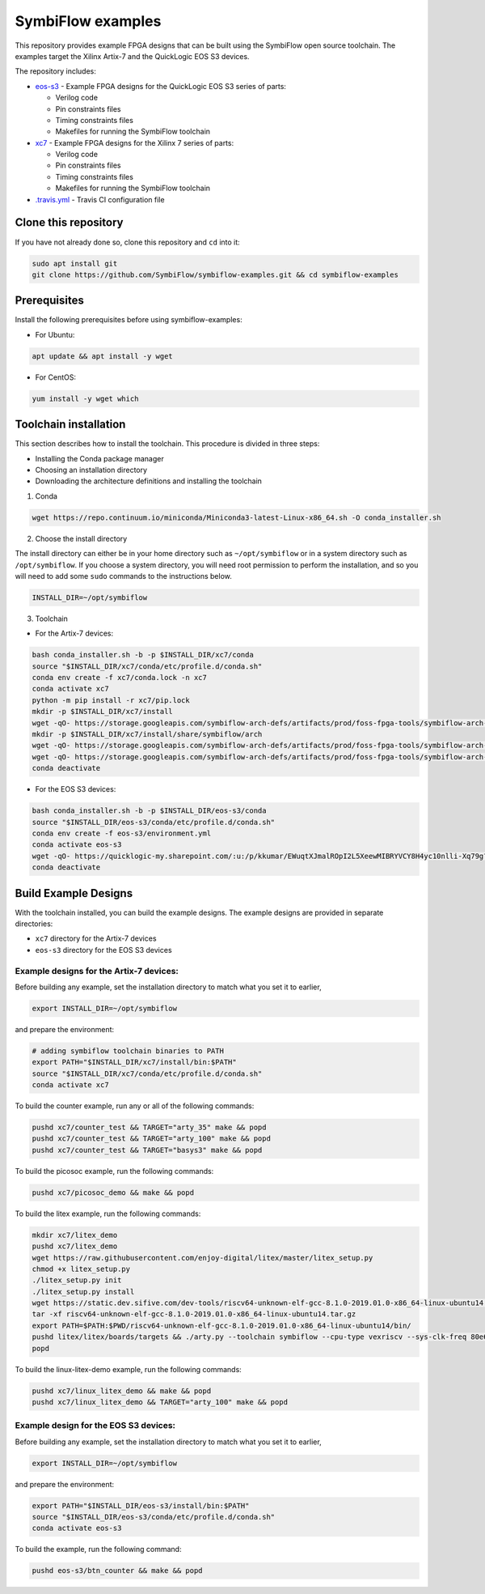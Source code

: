 SymbiFlow examples
==================

This repository provides example FPGA designs that can be built using the SymbiFlow open source toolchain.
The examples target the Xilinx Artix-7 and the QuickLogic EOS S3 devices.

The repository includes:

* `eos-s3 </eos-s3>`_ - Example FPGA designs for the QuickLogic EOS S3 series of parts:

  * Verilog code
  * Pin constraints files
  * Timing constraints files
  * Makefiles for running the SymbiFlow toolchain

* `xc7 </xc7>`_ - Example FPGA designs for the Xilinx 7 series of parts:

  * Verilog code
  * Pin constraints files
  * Timing constraints files
  * Makefiles for running the SymbiFlow toolchain

* `.travis.yml <.travis.yml>`_ - Travis CI configuration file

Clone this repository
---------------------

If you have not already done so, clone this repository and ``cd`` into it:

.. code:: bash

    sudo apt install git
    git clone https://github.com/SymbiFlow/symbiflow-examples.git && cd symbiflow-examples


Prerequisites
-------------

Install the following prerequisites before using symbiflow-examples:

* For Ubuntu:

.. code:: bash
   :name: install-req-ubuntu

   apt update && apt install -y wget

* For CentOS:

.. code:: bash
   :name: install-req-centos

   yum install -y wget which

Toolchain installation
----------------------

This section describes how to install the toolchain. This procedure is divided in three steps:

- Installing the Conda package manager
- Choosing an installation directory
- Downloading the architecture definitions and installing the toolchain

1. Conda

.. code:: bash
   :name: wget-conda

   wget https://repo.continuum.io/miniconda/Miniconda3-latest-Linux-x86_64.sh -O conda_installer.sh

2. Choose the install directory

The install directory can either be in your home directory
such as ``~/opt/symbiflow`` or in a system directory such as ``/opt/symbiflow``.
If you choose a system directory, you will need root permission to perform the installation,
and so you will need to add some ``sudo`` commands to the instructions below.

.. code:: bash

   INSTALL_DIR=~/opt/symbiflow

3. Toolchain

* For the Artix-7 devices:

.. code:: bash
        :name: xc7-setup-toolchain

        bash conda_installer.sh -b -p $INSTALL_DIR/xc7/conda
        source "$INSTALL_DIR/xc7/conda/etc/profile.d/conda.sh"
        conda env create -f xc7/conda.lock -n xc7
        conda activate xc7
        python -m pip install -r xc7/pip.lock
        mkdir -p $INSTALL_DIR/xc7/install
        wget -qO- https://storage.googleapis.com/symbiflow-arch-defs/artifacts/prod/foss-fpga-tools/symbiflow-arch-defs/presubmit/install/1049/20201123-030526/symbiflow-arch-defs-install-05bd35c7.tar.xz | tar -xJC $INSTALL_DIR/xc7/install
        mkdir -p $INSTALL_DIR/xc7/install/share/symbiflow/arch
        wget -qO- https://storage.googleapis.com/symbiflow-arch-defs/artifacts/prod/foss-fpga-tools/symbiflow-arch-defs/presubmit/install/1049/20201123-030526/symbiflow-xc7a50t_test.tar.xz | tar -xJC $INSTALL_DIR/xc7/install/share/symbiflow/arch
        wget -qO- https://storage.googleapis.com/symbiflow-arch-defs/artifacts/prod/foss-fpga-tools/symbiflow-arch-defs/presubmit/install/1049/20201123-030526/symbiflow-xc7a100t_test.tar.xz | tar -xJC $INSTALL_DIR/xc7/install/share/symbiflow/arch
        conda deactivate

* For the EOS S3 devices:

.. code:: bash
        :name: eos-s3-setup-toolchain

        bash conda_installer.sh -b -p $INSTALL_DIR/eos-s3/conda
        source "$INSTALL_DIR/eos-s3/conda/etc/profile.d/conda.sh"
        conda env create -f eos-s3/environment.yml
        conda activate eos-s3
        wget -qO- https://quicklogic-my.sharepoint.com/:u:/p/kkumar/EWuqtXJmalROpI2L5XeewMIBRYVCY8H4yc10nlli-Xq79g?download=1 | tar -xJ -C $INSTALL_DIR/eos-s3/
        conda deactivate

Build Example Designs
---------------------

With the toolchain installed, you can build the example designs.
The example designs are provided in separate directories:

* ``xc7`` directory for the Artix-7 devices
* ``eos-s3`` directory for the EOS S3 devices



Example designs for the Artix-7 devices:
****************************************

Before building any example, set the installation directory to match what you set it to earlier,

.. code:: bash

    export INSTALL_DIR=~/opt/symbiflow

and prepare the environment:

.. code:: bash
        :name: xc7-prepare-env

        # adding symbiflow toolchain binaries to PATH
        export PATH="$INSTALL_DIR/xc7/install/bin:$PATH"
        source "$INSTALL_DIR/xc7/conda/etc/profile.d/conda.sh"
        conda activate xc7

To build the counter example, run any or all of the following commands:

.. code:: bash
        :name: xc7-counter

        pushd xc7/counter_test && TARGET="arty_35" make && popd
        pushd xc7/counter_test && TARGET="arty_100" make && popd
        pushd xc7/counter_test && TARGET="basys3" make && popd

To build the picosoc example, run the following commands:

.. code:: bash
        :name: xc7-picosoc

        pushd xc7/picosoc_demo && make && popd

To build the litex example, run the following commands:

.. code:: bash
        :name: xc7-litex

        mkdir xc7/litex_demo
        pushd xc7/litex_demo
        wget https://raw.githubusercontent.com/enjoy-digital/litex/master/litex_setup.py
        chmod +x litex_setup.py
        ./litex_setup.py init
        ./litex_setup.py install
        wget https://static.dev.sifive.com/dev-tools/riscv64-unknown-elf-gcc-8.1.0-2019.01.0-x86_64-linux-ubuntu14.tar.gz
        tar -xf riscv64-unknown-elf-gcc-8.1.0-2019.01.0-x86_64-linux-ubuntu14.tar.gz
        export PATH=$PATH:$PWD/riscv64-unknown-elf-gcc-8.1.0-2019.01.0-x86_64-linux-ubuntu14/bin/
        pushd litex/litex/boards/targets && ./arty.py --toolchain symbiflow --cpu-type vexriscv --sys-clk-freq 80e6 --no-ident-version --build && popd
        popd

To build the linux-litex-demo example, run the following commands:

.. code:: bash
        :name: xc7-linux

        pushd xc7/linux_litex_demo && make && popd
        pushd xc7/linux_litex_demo && TARGET="arty_100" make && popd

Example design for the EOS S3 devices:
**************************************

Before building any example, set the installation directory to match what you set it to earlier,

.. code:: bash

    export INSTALL_DIR=~/opt/symbiflow

and prepare the environment:

.. code:: bash
        :name: eos-s3-prepare-env

        export PATH="$INSTALL_DIR/eos-s3/install/bin:$PATH"
        source "$INSTALL_DIR/eos-s3/conda/etc/profile.d/conda.sh"
        conda activate eos-s3

To build the example, run the following command:

.. code:: bash
        :name: eos-s3-counter

        pushd eos-s3/btn_counter && make && popd

